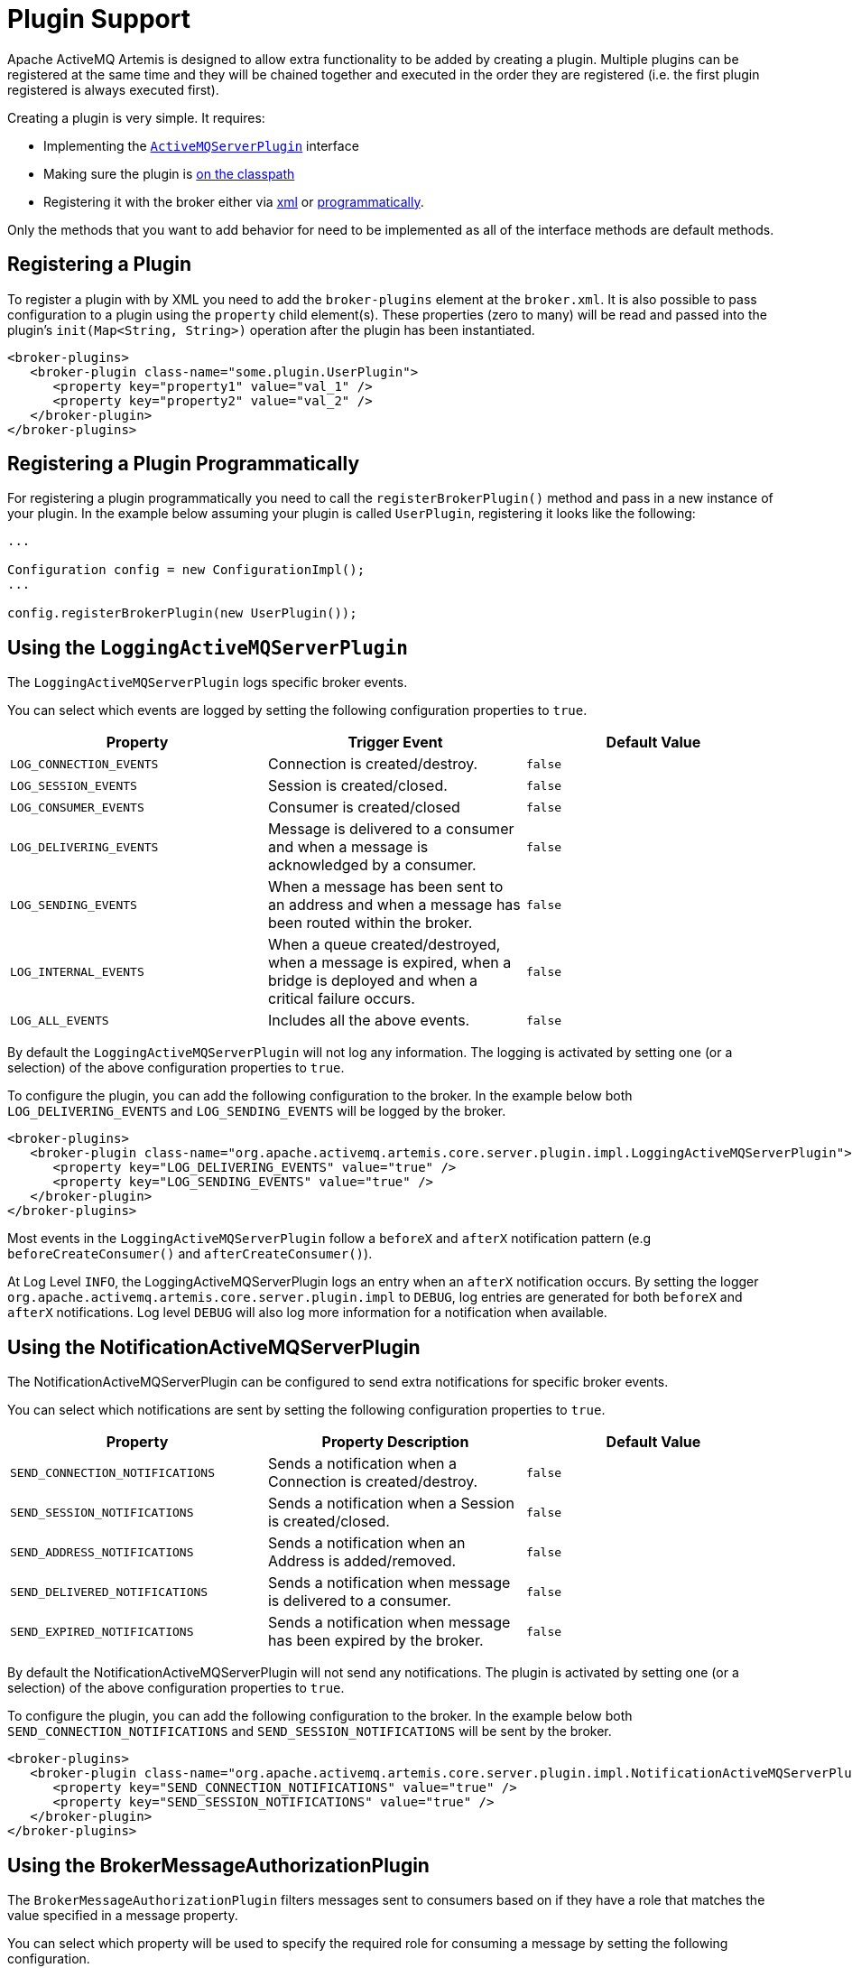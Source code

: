 = Plugin Support

Apache ActiveMQ Artemis is designed to allow extra functionality to be added by creating a plugin.
Multiple plugins can be registered at the same time and they will be chained together and executed in the order they are registered (i.e. the first plugin registered is always executed first).

Creating a plugin is very simple.
It requires:

* Implementing the https://github.com/apache/activemq-artemis/blob/master/artemis-server/src/main/java/org/apache/activemq/artemis/core/server/plugin/ActiveMQServerPlugin.java[`ActiveMQServerPlugin`] interface
* Making sure the plugin is xref:using-server.adoc#adding-runtime-dependencies[on the classpath]
* Registering it with the broker either via <<registering-a-plugin,xml>> or <<registering-a-plugin-programmatically,programmatically>>.

Only the methods that you want to add behavior for need to be implemented as all of the interface methods are default methods.

== Registering a Plugin

To register a plugin with by XML you need to add the `broker-plugins` element at the `broker.xml`.
It is also possible to pass configuration to a plugin using the `property` child element(s).
These properties (zero to many) will be read and passed into the plugin's `init(Map<String, String>)` operation after the plugin has been instantiated.

[,xml]
----
<broker-plugins>
   <broker-plugin class-name="some.plugin.UserPlugin">
      <property key="property1" value="val_1" />
      <property key="property2" value="val_2" />
   </broker-plugin>
</broker-plugins>
----

== Registering a Plugin Programmatically

For registering a plugin programmatically you need to call the `registerBrokerPlugin()` method and pass in a new instance of your plugin.
In the example below assuming your plugin is called `UserPlugin`, registering it looks like the following:

[,java]
----
...

Configuration config = new ConfigurationImpl();
...

config.registerBrokerPlugin(new UserPlugin());
----

== Using the `LoggingActiveMQServerPlugin`

The `LoggingActiveMQServerPlugin` logs specific broker events.

You can select which events are logged by setting the following configuration properties to `true`.

|===
| Property | Trigger Event | Default Value

| `LOG_CONNECTION_EVENTS`
| Connection is created/destroy.
| `false`

| `LOG_SESSION_EVENTS`
| Session is created/closed.
| `false`

| `LOG_CONSUMER_EVENTS`
| Consumer is created/closed
| `false`

| `LOG_DELIVERING_EVENTS`
| Message is delivered to a consumer and when a message is acknowledged by a consumer.
| `false`

| `LOG_SENDING_EVENTS`
| When a message has been sent to an address and when a message has been routed within the broker.
| `false`

| `LOG_INTERNAL_EVENTS`
| When a queue created/destroyed, when a message is expired, when a bridge is deployed and when a critical failure occurs.
| `false`

| `LOG_ALL_EVENTS`
| Includes all the above events.
| `false`
|===

By default the `LoggingActiveMQServerPlugin` will not log any information.
The logging is activated by setting one (or a selection) of the above configuration properties to `true`.

To configure the plugin, you can add the following configuration to the broker.
In the example below both `LOG_DELIVERING_EVENTS` and `LOG_SENDING_EVENTS` will be logged by the broker.

[,xml]
----
<broker-plugins>
   <broker-plugin class-name="org.apache.activemq.artemis.core.server.plugin.impl.LoggingActiveMQServerPlugin">
      <property key="LOG_DELIVERING_EVENTS" value="true" />
      <property key="LOG_SENDING_EVENTS" value="true" />
   </broker-plugin>
</broker-plugins>
----

Most events in the `LoggingActiveMQServerPlugin` follow a `beforeX` and `afterX` notification pattern (e.g `beforeCreateConsumer()` and `afterCreateConsumer()`).

At Log Level `INFO`, the LoggingActiveMQServerPlugin logs an entry when an `afterX` notification occurs.
By setting the logger `org.apache.activemq.artemis.core.server.plugin.impl` to `DEBUG`, log entries are generated for both `beforeX` and `afterX` notifications.
Log level `DEBUG` will also log more information for a notification when available.

== Using the NotificationActiveMQServerPlugin

The NotificationActiveMQServerPlugin can be configured to send extra notifications for specific broker events.

You can select which notifications are sent by setting the following configuration properties to `true`.

|===
| Property | Property Description | Default Value

| `SEND_CONNECTION_NOTIFICATIONS`
| Sends a notification when a Connection is created/destroy.
| `false`

| `SEND_SESSION_NOTIFICATIONS`
| Sends a notification when a Session is created/closed.
| `false`

| `SEND_ADDRESS_NOTIFICATIONS`
| Sends a notification when an Address is added/removed.
| `false`

| `SEND_DELIVERED_NOTIFICATIONS`
| Sends a notification when message is delivered to a consumer.
| `false`

| `SEND_EXPIRED_NOTIFICATIONS`
| Sends a notification when message has been expired by the broker.
| `false`
|===

By default the NotificationActiveMQServerPlugin will not send any notifications.
The plugin is activated by setting one (or a selection) of the above configuration properties to `true`.

To configure the plugin, you can add the following configuration to the broker.
In the example below both `SEND_CONNECTION_NOTIFICATIONS` and `SEND_SESSION_NOTIFICATIONS` will be sent by the broker.

[,xml]
----
<broker-plugins>
   <broker-plugin class-name="org.apache.activemq.artemis.core.server.plugin.impl.NotificationActiveMQServerPlugin">
      <property key="SEND_CONNECTION_NOTIFICATIONS" value="true" />
      <property key="SEND_SESSION_NOTIFICATIONS" value="true" />
   </broker-plugin>
</broker-plugins>
----

== Using the BrokerMessageAuthorizationPlugin

The `BrokerMessageAuthorizationPlugin` filters messages sent to consumers based on if they have a role that matches the value specified in a message property.

You can select which property will be used to specify the required role for consuming a message by setting the following configuration.

|===
| Property | Property Description | Default Value

| `ROLE_PROPERTY`
| Property name used to determine the role required to consume a message.
| `requiredRole`.
|===

If the message does not have a property matching the configured `ROLE_PROPERTY` then the message will be sent to any consumer.

To configure the plugin, you can add the following configuration to the broker.
In the example below `ROLE_PROPERTY` is set to `permissions` when that property is present messages will only be sent to consumers with a role matching its value.

[,xml]
----
<broker-plugins>
   <broker-plugin class-name="org.apache.activemq.artemis.core.server.plugin.impl.BrokerMessageAuthorizationPlugin">
      <property key="ROLE_PROPERTY" value="permissions" />
   </broker-plugin>
</broker-plugins>
----
